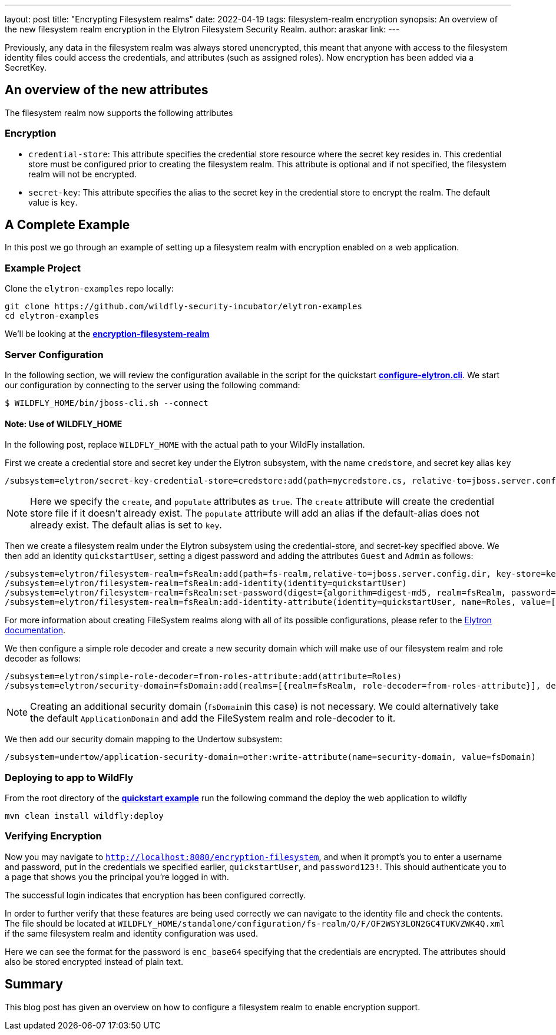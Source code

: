 ---
layout: post
title: "Encrypting Filesystem realms"
date: 2022-04-19
tags: filesystem-realm encryption
synopsis: An overview of the new filesystem realm encryption in the Elytron Filesystem Security Realm.
author: araskar
link:
---

Previously, any data in the filesystem realm was always stored unencrypted, this meant that anyone with access to the filesystem identity files could access the credentials, and attributes (such as assigned roles). Now encryption has been added via a SecretKey.

== An overview of the new attributes

The filesystem realm now supports the following attributes

=== Encryption

* ``credential-store``: This attribute specifies the credential store resource where the secret key resides in. This credential store must be configured prior to creating the filesystem realm. This attribute is optional and if not specified, the filesystem realm will not be encrypted.

* ``secret-key``: This attribute specifies the alias to the secret key in the credential store to encrypt the realm. The default value is ``key``.

== A Complete Example

In this post we go through an example of setting up a filesystem realm with encryption enabled on a web application.

=== Example Project
Clone the ``elytron-examples`` repo locally:

[source]
----
git clone https://github.com/wildfly-security-incubator/elytron-examples
cd elytron-examples
----
We'll be looking at the *https://github.com/wildfly-security-incubator/elytron-examples/blob/master/encryption-filesystem-realm[encryption-filesystem-realm]*

=== Server Configuration

In the following section, we will review the configuration available in the script for the quickstart
*https://github.com/wildfly-security-incubator/elytron-examples/blob/master/encryption-filesystem-realm/configure-elytron.cli[configure-elytron.cli]*. We start our configuration by connecting to the server using the following command:

[source,shell]
----
$ WILDFLY_HOME/bin/jboss-cli.sh --connect
----
==== Note: Use of WILDFLY_HOME
In the following post, replace ``WILDFLY_HOME`` with the actual path to your WildFly installation.


First we create a credential store and secret key under the Elytron subsystem, with the name `credstore`, and secret key alias `key`
[source]
----
/subsystem=elytron/secret-key-credential-store=credstore:add(path=mycredstore.cs, relative-to=jboss.server.config.dir, create=true, populate=true)
----

NOTE: Here we specify the ``create``, and ``populate`` attributes as ``true``. The ``create`` attribute will create the credential store file if it doesn't already exist. The ``populate`` attribute will add an alias if the default-alias does not already exist. The default alias is set to ``key``.

Then we create a filesystem realm under the Elytron subsystem using the credential-store, and secret-key specified above. We then add an identity ``quickstartUser``, setting a digest password and adding the
attributes ``Guest`` and ``Admin`` as follows:
[source]
----
/subsystem=elytron/filesystem-realm=fsRealm:add(path=fs-realm,relative-to=jboss.server.config.dir, key-store=keystore, key-store-alias=user, credential-store=credstore, secret-key=key)
/subsystem=elytron/filesystem-realm=fsRealm:add-identity(identity=quickstartUser)
/subsystem=elytron/filesystem-realm=fsRealm:set-password(digest={algorithm=digest-md5, realm=fsRealm, password=password123!}, identity=quickstartUser)
/subsystem=elytron/filesystem-realm=fsRealm:add-identity-attribute(identity=quickstartUser, name=Roles, value=["Admin", "Guest"])
----

For more information about creating FileSystem realms along with all of its possible configurations,
please refer to the https://docs.wildfly.org/26/WildFly_Elytron_Security.html[Elytron documentation].

We then configure a simple role decoder and create a new security domain which will make use of our
filesystem realm and role decoder as follows:
[source]
----
/subsystem=elytron/simple-role-decoder=from-roles-attribute:add(attribute=Roles)
/subsystem=elytron/security-domain=fsDomain:add(realms=[{realm=fsRealm, role-decoder=from-roles-attribute}], default-realm=fsRealm,permission-mapper=default-permission-mapper)
----


NOTE: Creating an additional security domain (``fsDomain``in this case) is not necessary.
We could alternatively take the default ``ApplicationDomain`` and add the
FileSystem realm and role-decoder to it.

We then add our security domain mapping to the Undertow subsystem:

[source]
----
/subsystem=undertow/application-security-domain=other:write-attribute(name=security-domain, value=fsDomain)
----

=== Deploying to app to WildFly

From the root directory of the *https://github.com/wildfly-security-incubator/elytron-examples/blob/master/encryption-filesystem-realm/[quickstart example]* run the following command the deploy the web application to wildfly
[source]
----
mvn clean install wildfly:deploy
----

=== Verifying Encryption

Now you may navigate to ``http://localhost:8080/encryption-filesystem``, and when it prompt's you to enter a username and password, put in the credentials we specified earlier, ``quickstartUser``, and ``password123!``. This should authenticate you to a page that shows you the principal you're logged in with.

The successful login indicates that encryption has been configured correctly.

In order to further verify that these features are being used correctly we can navigate to the identity file and check the contents. The file should be located at ``WILDFLY_HOME/standalone/configuration/fs-realm/O/F/OF2WSY3LON2GC4TUKVZWK4Q.xml`` if the same filesystem realm and identity configuration was used.

Here we can see the format for the password is ``enc_base64`` specifying that the credentials are encrypted. The attributes should also be stored encrypted instead of plain text.

== Summary
This blog post has given an overview on how to configure a filesystem realm to enable encryption support.
